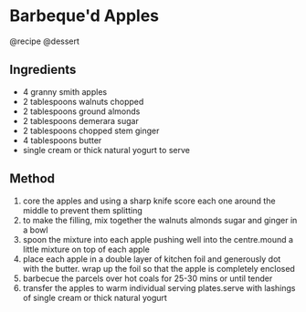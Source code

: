 * Barbeque'd Apples
@recipe @dessert

** Ingredients

- 4 granny smith apples
- 2 tablespoons walnuts chopped
- 2 tablespoons ground almonds
- 2 tablespoons demerara sugar
- 2 tablespoons chopped stem ginger
- 4 tablespoons butter
- single cream or thick natural yogurt to serve

** Method

1. core the apples and using a sharp knife score each one around the middle to prevent them splitting
2. to make the filling, mix together the walnuts almonds sugar and ginger in a bowl
3. spoon the mixture into each apple pushing well into the centre.mound a little mixture on top of each apple
4. place each apple in a double layer of kitchen foil and generously dot with the butter. wrap up the foil so that the apple is completely enclosed
5. barbecue the parcels over hot coals for 25-30 mins or until tender
6. transfer the apples to warm individual serving plates.serve with lashings of single cream or thick natural yogurt
